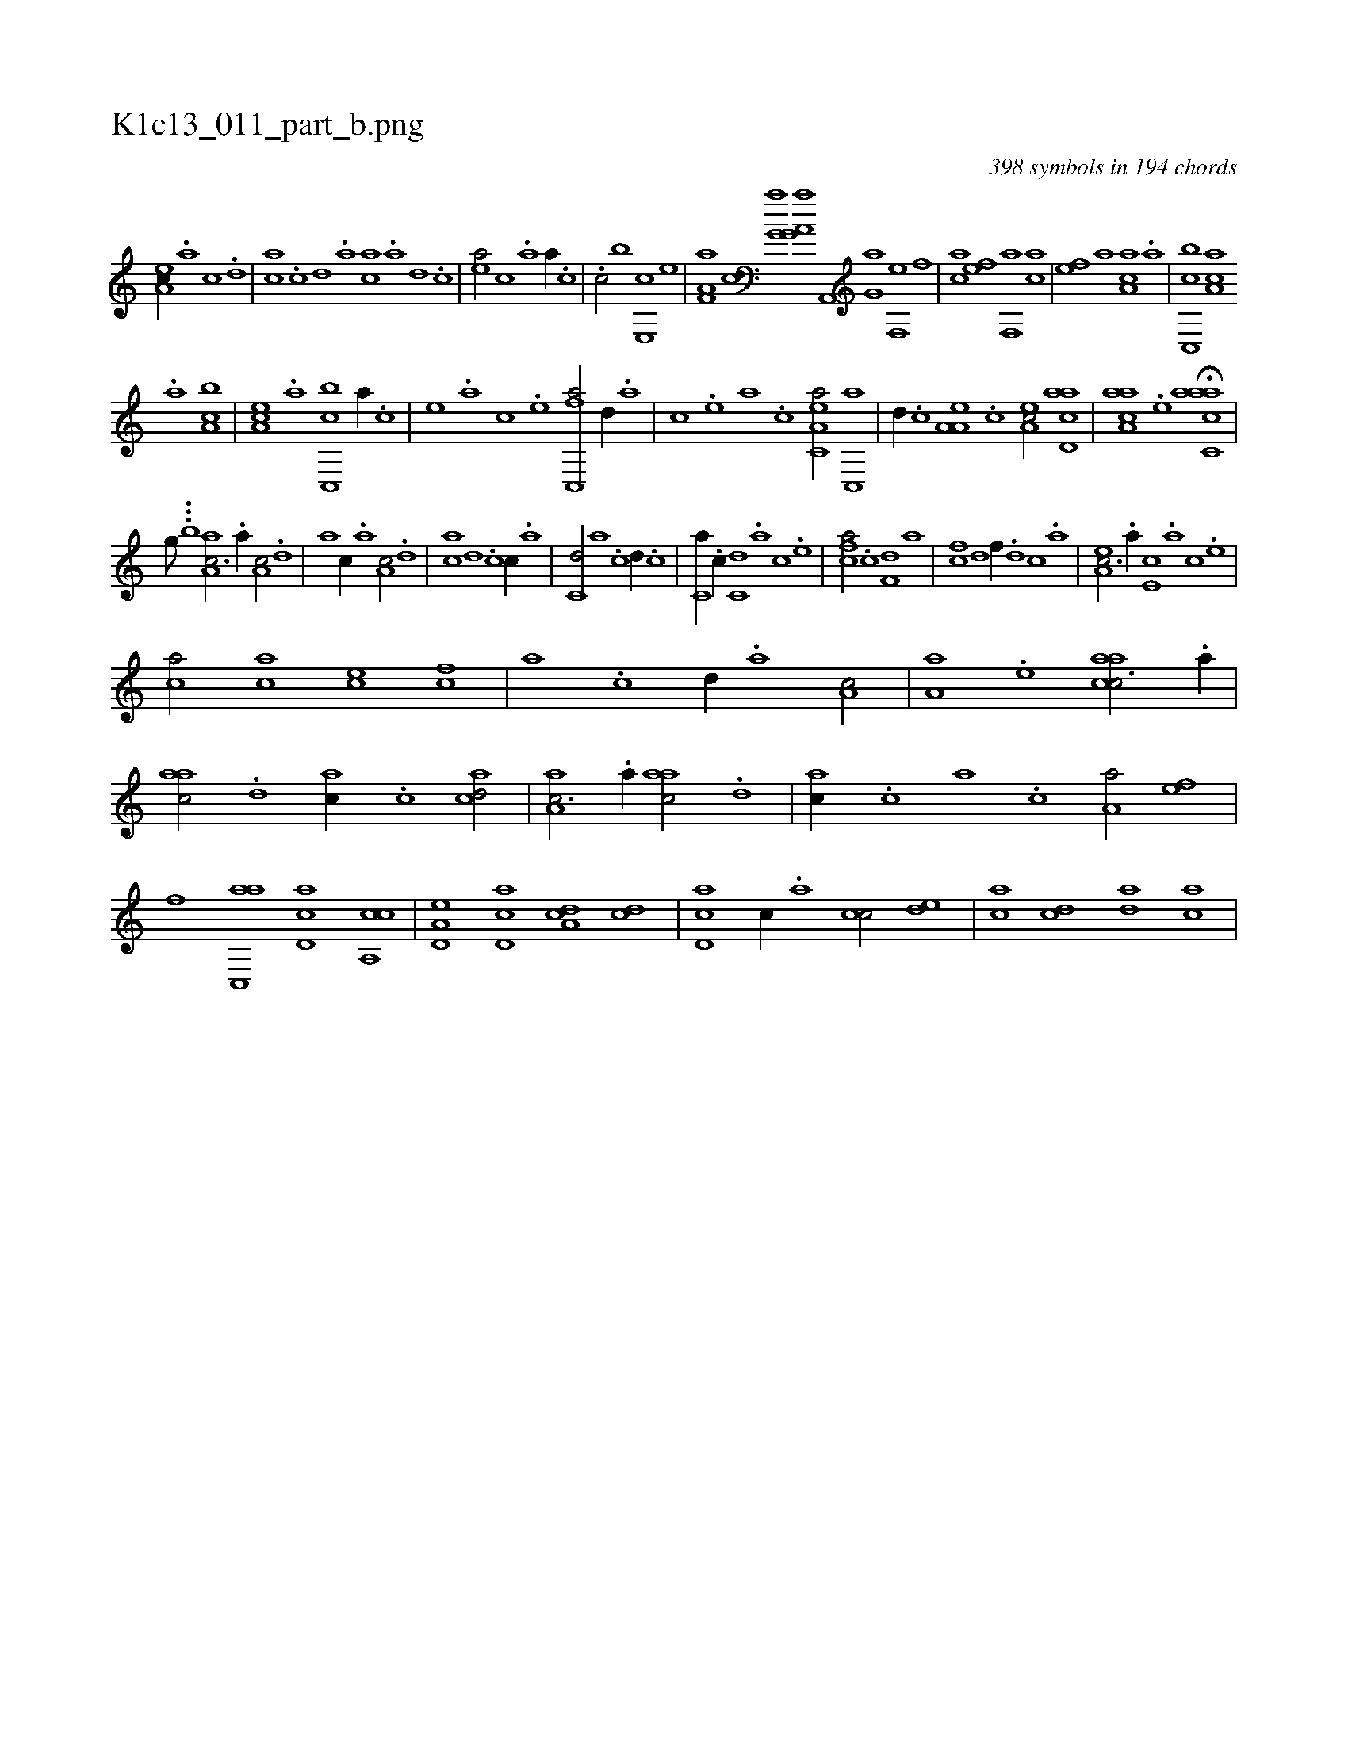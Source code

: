 X:1
%
%%titleleft true
%%tabaddflags 0
%%tabrhstyle grid
%
T:K1c13_011_part_b.png
C:398 symbols in 194 chords
L:1/1
K:italiantab
%
[ea,c//] .[,,a] [,,c] .[,,d] |\
	[ca] .[,c] [,d] .[,a] [ac] .[,a] [,,d] .[,,c] |\
	[,ea/] [,,c] .[a] [,,a//] .[,,,c] |\
	.[c/] [,,,b] [e,,c] [,,,,e] |\
	[f,a,a] [,,,,,c] [h,,g,a] [,,,,h] |\
	[,,,a,h] [,,,g,a] [h,,,h] [,a,,,h] |\
	[,,,g,a] [,,,,h] [f,,e] [,,,,f] |\
	[,,,ca] [,,,ef] [f,,a] [,,,ca] |\
	[,,,ef] [,,,a] [aa,c] .[a] |\
	[c,,bc] [aa,c] 
%
.[a] [ca,b] |\
	[ea,c] .[a] [c,,bc] [,a//] .[,c] |\
	[,e] .[a] [c] .[e] [fc,,a/] [,,d//] .[,a] |\
	[,c] .[,e] [a] .[c] [ea,c,a/] [c,,a] |\
	[,,d//] .[,,c] [a,a,e] .[,,,c] [,ea,c/] [acd,a] |\
	[aaa,c] .[,e] H[aacc,a] |\
	[,,,,#y] 
%
[,,,,,,g///] ...[,,,b] [aa,c3/4] .[,,a//] [a,c/] .[,,d] |\
	[a] [,,c//] .[,,a] [a,c/] .[,,d] |\
	[ca] [,d] .[c] [,c//] .[,a] |\
	[c,d/] [,a] .[c] [,,d//] .[,,c] |\
	[c,a//] .[,,c//] [c,d] .[a] [c] .[e] |\
	[fca/] .[,,c] [f,d] [,a] |\
	[fc] [,,d] [f//] .[,,d] [,,c] .[,,a] |\
	[ea,c3/4] .[,,a//] [e,c] .[,,a] [,,c] .[,,e] |
%
[ca/] [ac] [ce] [fc] |\
	[,a] .[c] [,,d//] .[a] [a,c/] |\
	[a,a] .[,e] [aacc3/4] .[,,a//] |\
	[aac/] .[,,d] [ac//] .[,,c] [acd/] |\
	[aa,c3/4] .[,,a//] [aac/] .[,,d] |\
	[ac//] .[,,c] [,,a] .[,,,c] [a,a/] [fe] |\
	[,f] [ac,,a] [cd,a] [ca,,c] |\
	[a,d,e] [,cd,a] [,da,c] [,dc] |\
	[,cd,a] [,,c//] .[,,a] [,cc/] [,,de] |\
	[,ac] [,cd] [,da] [,ac] |
% number of items: 398


